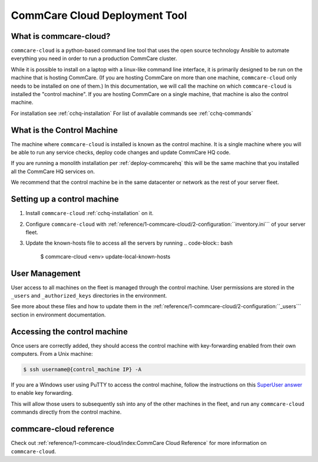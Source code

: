 CommCare Cloud Deployment Tool
==============================

What is commcare-cloud?
-----------------------

``commcare-cloud`` is a python-based command line tool that uses
the open source technology Ansible to automate everything
you need in order to run a production CommCare cluster.

While it is possible to install on a laptop with a linux-like command line interface,
it is primarily designed to be run on the machine that is hosting CommCare.
(If you are hosting CommCare on more than one machine,
``commcare-cloud`` only needs to be installed on one of them.)
In this documentation, we will call the machine on which ``commcare-cloud`` is installed
the "control machine". If you are hosting CommCare on a single machine,
that machine is also the control machine.

For installation see :ref:`cchq-installation`
For list of available commands see :ref:`cchq-commands`

What is the Control Machine
---------------------------

The machine where ``commcare-cloud`` is installed is known as the control machine. It is a single machine where you will be able to run any service checks, deploy code changes and update CommCare HQ code.

If you are running a monolith installation per :ref:`deploy-commcarehq` this will be the same machine that you installed all the CommCare HQ services on.

We recommend that the control machine be in the same datacenter or network as the rest of your server fleet. 

Setting up a control machine
----------------------------

#. Install ``commcare-cloud`` :ref:`cchq-installation` on it. 
#. Configure ``commcare-cloud`` with :ref:`reference/1-commcare-cloud/2-configuration:``inventory.ini``` of your server fleet. 
#. Update the known-hosts file to access all the servers by running 
   .. code-block:: bash

       $ commcare-cloud <env> update-local-known-hosts

User Management
---------------

User access to all machines on the fleet is managed through the control machine. User permissions are stored in the ``_users`` and ``_authorized_keys`` directories in the environment. 

See more about these files and how to update them in the :ref:`reference/1-commcare-cloud/2-configuration:``_users``` section in environment documentation.

Accessing the control machine
-----------------------------

Once users are correctly added, they should access the control machine with key-forwarding enabled from their own computers. From a Unix machine:

.. code-block:: bash

   $ ssh username@{control_machine IP} -A

If you are a Windows user using PuTTY to access the control machine, follow the instructions on this `SuperUser answer <https://superuser.com/a/878964>`_ to enable key forwarding.

This will allow those users to subsequently ssh into any of the other machines in the fleet, and run any ``commcare-cloud`` commands directly from the control machine.

commcare-cloud reference
------------------------

Check out :ref:`reference/1-commcare-cloud/index:CommCare Cloud Reference` for more information on ``commcare-cloud``.
